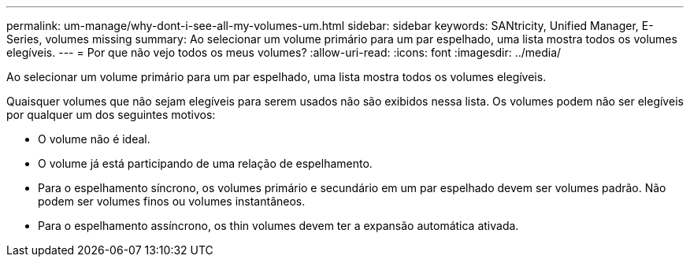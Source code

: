---
permalink: um-manage/why-dont-i-see-all-my-volumes-um.html 
sidebar: sidebar 
keywords: SANtricity, Unified Manager, E-Series, volumes missing 
summary: Ao selecionar um volume primário para um par espelhado, uma lista mostra todos os volumes elegíveis. 
---
= Por que não vejo todos os meus volumes?
:allow-uri-read: 
:icons: font
:imagesdir: ../media/


[role="lead"]
Ao selecionar um volume primário para um par espelhado, uma lista mostra todos os volumes elegíveis.

Quaisquer volumes que não sejam elegíveis para serem usados não são exibidos nessa lista. Os volumes podem não ser elegíveis por qualquer um dos seguintes motivos:

* O volume não é ideal.
* O volume já está participando de uma relação de espelhamento.
* Para o espelhamento síncrono, os volumes primário e secundário em um par espelhado devem ser volumes padrão. Não podem ser volumes finos ou volumes instantâneos.
* Para o espelhamento assíncrono, os thin volumes devem ter a expansão automática ativada.

